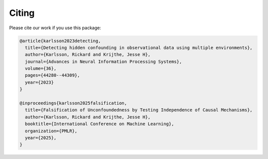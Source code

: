 Citing
------

Please cite our work if you use this package:

.. code-block:: bibtex

   @article{karlsson2023detecting,
     title={Detecting hidden confounding in observational data using multiple environments},
     author={Karlsson, Rickard and Krijthe, Jesse H},
     journal={Advances in Neural Information Processing Systems},
     volume={36},
     pages={44280--44309},
     year={2023}
   }

   @inproceedings{karlsson2025falsification,
     title={Falsification of Unconfoundedness by Testing Independence of Causal Mechanisms},
     author={Karlsson, Rickard and Krijthe, Jesse H},
     booktitle={International Conference on Machine Learning},
     organization={PMLR},
     year={2025},
   }